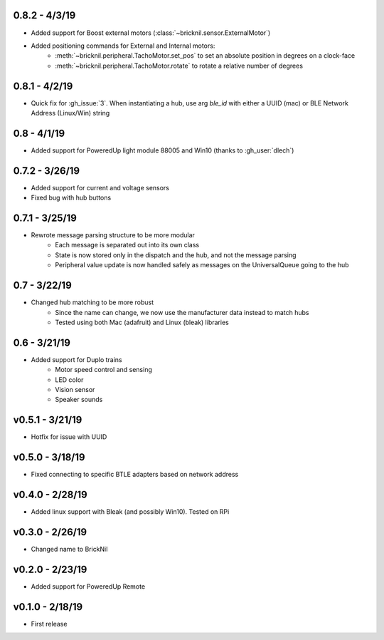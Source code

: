 0.8.2 - 4/3/19
--------------
- Added support for Boost external motors (:class:`~bricknil.sensor.ExternalMotor`)
- Added positioning commands for External and Internal motors:
    - :meth:`~bricknil.peripheral.TachoMotor.set_pos` to set an absolute position in degrees on a clock-face
    - :meth:`~bricknil.peripheral.TachoMotor.rotate` to rotate a relative number of degrees

0.8.1 - 4/2/19
--------------
- Quick fix for :gh_issue:`3`. When instantiating a hub, use arg `ble_id` with either a UUID (mac) or BLE Network Address (Linux/Win) string

0.8 - 4/1/19
------------
- Added support for PoweredUp light module 88005 and Win10 (thanks to :gh_user:`dlech`)

0.7.2 - 3/26/19
---------------
- Added support for current and voltage sensors
- Fixed bug with hub buttons

0.7.1 - 3/25/19
---------------
- Rewrote message parsing structure to be more modular
   - Each message is separated out into its own class
   - State is now stored only in the dispatch and the hub, and not the message parsing
   - Peripheral value update is now handled safely as messages on the UniversalQueue going to the hub

0.7 - 3/22/19
-------------
- Changed hub matching to be more robust
   - Since the name can change, we now use the manufacturer data instead to match hubs
   - Tested using both Mac (adafruit) and Linux (bleak) libraries

0.6 - 3/21/19
-------------
- Added support for Duplo trains
   - Motor speed control and sensing
   - LED color
   - Vision sensor
   - Speaker sounds

v0.5.1 - 3/21/19 
-----------------
- Hotfix for issue with UUID

v0.5.0 - 3/18/19
----------------
- Fixed connecting to specific BTLE adapters based on network address

v0.4.0 - 2/28/19     
---------------------
- Added linux support with Bleak (and possibly Win10).  Tested on RPi

v0.3.0 - 2/26/19     
---------------------
- Changed name to BrickNil

v0.2.0 - 2/23/19     
---------------------
- Added support for PoweredUp Remote

v0.1.0 - 2/18/19     
---------------------
- First release
